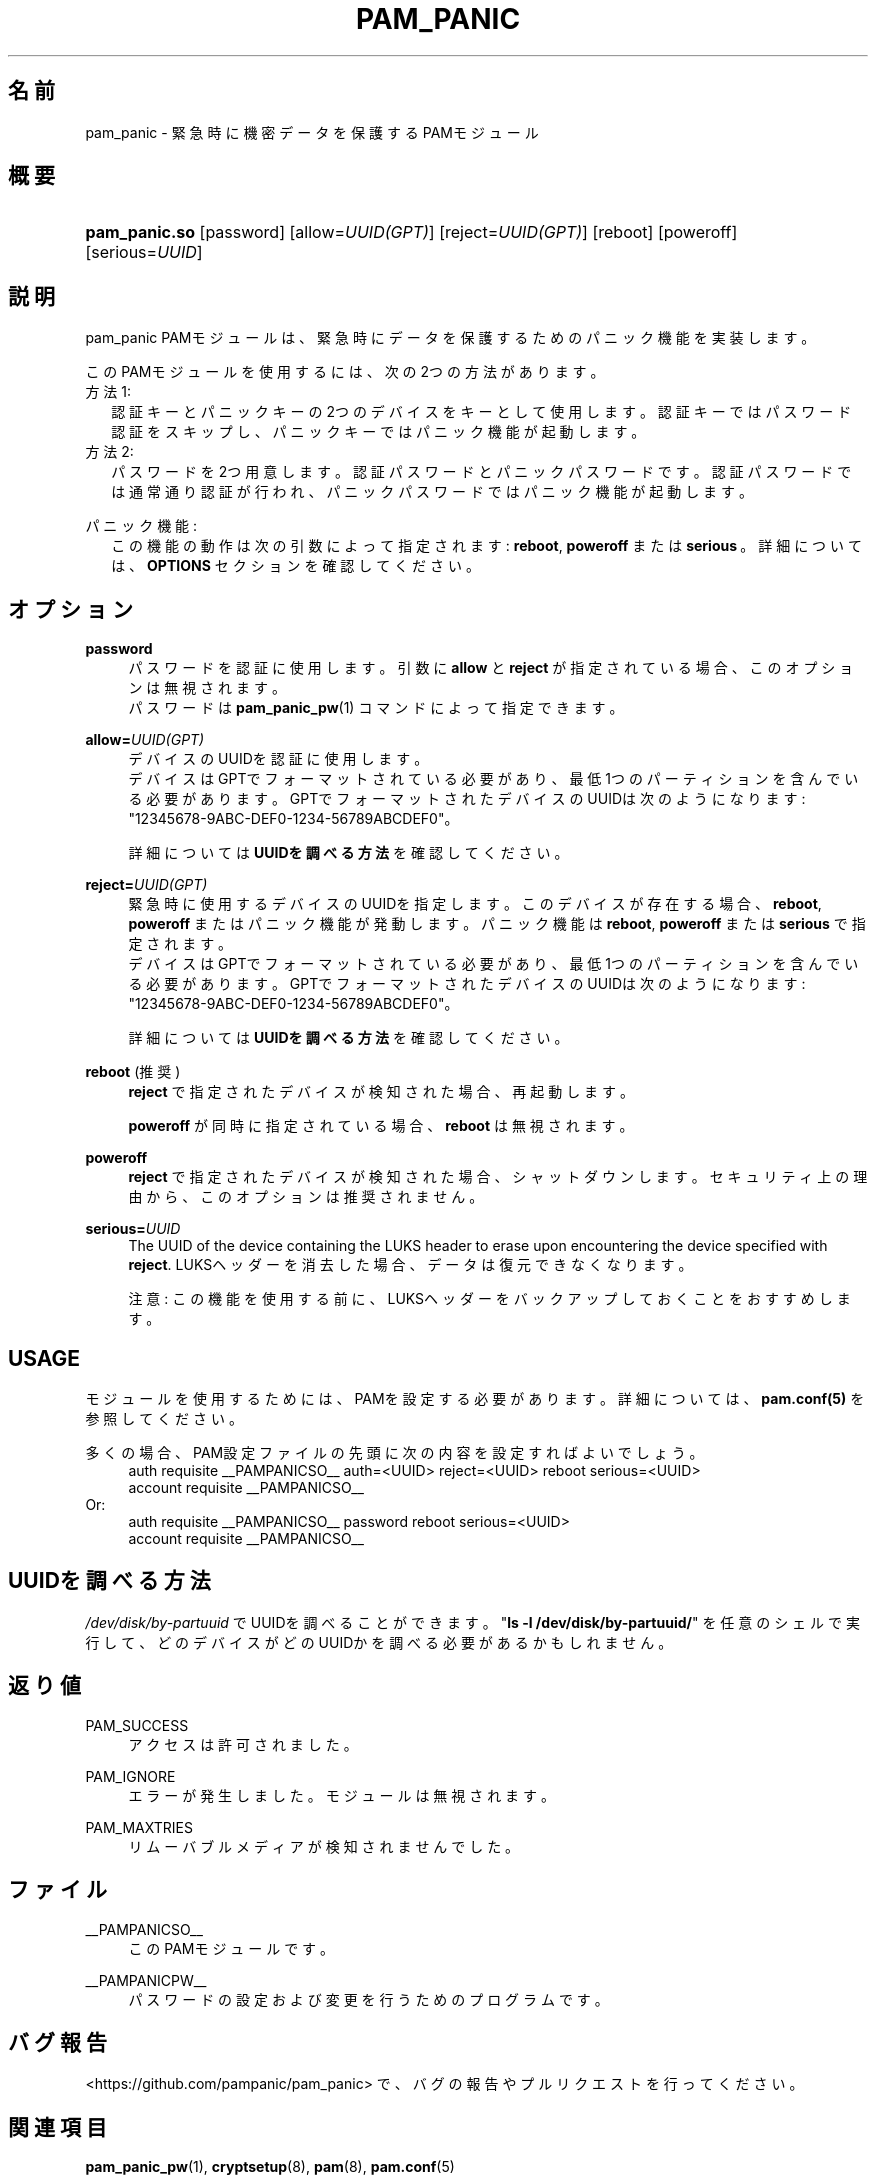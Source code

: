 '\" t
.\"     Title: pam_panic
.\"    Author: [see the "AUTHORS" section]
.\"      Date: 2018-05-31
.\"    Manual: Linux-PAM Panic Manual
.\"    Source: Linux-PAM Panic Manual
.\"  Language: Japanese
.\"
.TH "PAM_PANIC" "8" "2018-05-31" "PAM Panic マニュアル" "PAM Panic マニュアル"
.ie \n(.g .ds Aq \(aq
.el       .ds Aq '
.\" -----------------------------------------------------------------
.\" * set default formatting
.\" -----------------------------------------------------------------
.\" disable hyphenation
.nh
.\" disable justification (adjust text to left margin only)
.ad l
.\" -----------------------------------------------------------------
.\" * MAIN CONTENT STARTS HERE *
.\" -----------------------------------------------------------------


.SH "名前"
pam_panic \- 緊急時に機密データを保護するPAMモジュール


.SH "概要"
.HP \w'\fBpam_panic\&.so\fR\ 'u
\fBpam_panic\&.so\fR [password] [allow=\fIUUID(GPT)\fR] [reject=\fIUUID(GPT)\fR] [reboot] [poweroff] [serious=\fIUUID\fR]


.SH "説明"
.PP
pam_panic PAMモジュールは、緊急時にデータを保護するためのパニック機能を実装します。
.PP
このPAMモジュールを使用するには、次の2つの方法があります。
.PD 0
.PP
方法1:
.RS 2
認証キーとパニックキーの2つのデバイスをキーとして使用します。
認証キーではパスワード認証をスキップし、パニックキーではパニック機能が起動します。
.RE
方法2:
.RS 2
パスワードを2つ用意します。認証パスワードとパニックパスワードです。認証パスワードでは通常通り認証が行われ、パニックパスワードではパニック機能が起動します。
.RE

.PD 1
.PP
パニック機能:
.RS 2
この機能の動作は次の引数によって指定されます: \fBreboot\fR, \fBpoweroff\fR または \fBserious\fR\ 。詳細については、 \fBOPTIONS\fR セクションを確認してください。
.RE


.SH "オプション"
.PP
\fBpassword\fR
.RS 4
パスワードを認証に使用します。
引数に \fBallow\fR と \fBreject\fR が指定されている場合、このオプションは無視されます。
.PD 0
.PP
パスワードは \fBpam_panic_pw\fR(1) コマンドによって指定できます。
.RE
.PD 1
.PP

\fBallow=\fR\fB\fIUUID(GPT)\fR\fR
.RS 4
デバイスのUUIDを認証に使用します。
.PD 0
.PP
.PD 1
デバイスはGPTでフォーマットされている必要があり、最低1つのパーティションを含んでいる必要があります。
GPTでフォーマットされたデバイスのUUIDは次のようになります: "12345678-9ABC-DEF0-1234-56789ABCDEF0"。
.PP
詳細については \fBUUIDを調べる方法\fR を確認してください。
.RE
.PP

\fBreject=\fR\fB\fIUUID(GPT)\fR\fR
.RS 4
緊急時に使用するデバイスのUUIDを指定します。このデバイスが存在する場合、\fBreboot\fR, \fBpoweroff\fR またはパニック機能が発動します。 パニック機能は \fBreboot\fR, \fBpoweroff\fR または \fBserious\fR で指定されます。
.PD 0
.PP
.PD 1
デバイスはGPTでフォーマットされている必要があり、最低1つのパーティションを含んでいる必要があります。
GPTでフォーマットされたデバイスのUUIDは次のようになります: "12345678-9ABC-DEF0-1234-56789ABCDEF0"。
.PP
詳細については \fBUUIDを調べる方法\fR を確認してください。
.RE
.PP

\fBreboot\fR (推奨)
.RS 4
\fBreject\fR で指定されたデバイスが検知された場合、再起動します。
.PP
\fBpoweroff\fR が同時に指定されている場合、 \fBreboot\fR は無視されます。
.RE
.PP

\fBpoweroff\fR
.RS 4
\fBreject\fR で指定されたデバイスが検知された場合、シャットダウンします。
セキュリティ上の理由から、このオプションは推奨されません。
.RE
.PP

\fBserious=\fR\fB\fIUUID\fR\fR
.RS 4
The UUID of the device containing the LUKS header to erase upon encountering the device specified with \fBreject\fR\&.
LUKSヘッダーを消去した場合、データは復元できなくなります。
.PP
注意: この機能を使用する前に、LUKSヘッダーをバックアップしておくことをおすすめします。
.RE
.PP


.SH "USAGE"
.PP
モジュールを使用するためには、PAMを設定する必要があります。詳細については、 \fBpam\&.conf(5)\fR を参照してください。
.PP
多くの場合、PAM設定ファイルの先頭に次の内容を設定すればよいでしょう。
.PD 0
.RS 4
auth       requisite    __PAMPANICSO__ auth=<UUID> reject=<UUID> reboot serious=<UUID>
.PP
account    requisite    __PAMPANICSO__
.RE
Or: 
.RS 4
auth       requisite    __PAMPANICSO__ password reboot serious=<UUID>
.PP
account    requisite    __PAMPANICSO__
.RE
.PD 1


.SH "UUIDを調べる方法"
.PP
\fI/dev/disk/by-partuuid\fR でUUIDを調べることができます。
"\fBls -l /dev/disk/by-partuuid/\fR" を任意のシェルで実行して、どのデバイスがどのUUIDかを調べる必要があるかもしれません。

.SH "返り値"
.PP
PAM_SUCCESS
.RS 4
アクセスは許可されました。
.RE
.PP
PAM_IGNORE
.RS 4
エラーが発生しました。モジュールは無視されます。
.RE
.PP
PAM_MAXTRIES
.RS 4
リムーバブルメディアが検知されませんでした。
.RE


.SH "ファイル"
.PP
__PAMPANICSO__
.RS 4
このPAMモジュールです。
.RE
.PP
__PAMPANICPW__
.RS 4
パスワードの設定および変更を行うためのプログラムです。
.RE


.SH "バグ報告"
.PP
<https://github\&.com/pampanic/pam_panic> で、バグの報告やプルリクエストを行ってください。


.SH "関連項目"
.PP
\fBpam_panic_pw\fR(1),
\fBcryptsetup\fR(8),
\fBpam\fR(8),
\fBpam\&.conf\fR(5)


.SH "著者"
.PD 0
.PP
pam_panic は Bandie <bandie@chaospott\&.de> によって作成されました。
.PP
この翻訳は Chromium Neptune <chromium@neplanet\&.com> によって作成されています。
